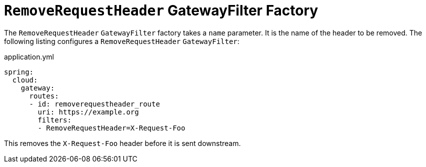 [[removerequestheader-gatewayfilter-factory]]
= `RemoveRequestHeader` GatewayFilter Factory
:page-section-summary-toc: 1

The `RemoveRequestHeader` `GatewayFilter` factory takes a `name` parameter.
It is the name of the header to be removed.
The following listing configures a `RemoveRequestHeader` `GatewayFilter`:

.application.yml
[source,yaml]
----
spring:
  cloud:
    gateway:
      routes:
      - id: removerequestheader_route
        uri: https://example.org
        filters:
        - RemoveRequestHeader=X-Request-Foo
----

This removes the `X-Request-Foo` header before it is sent downstream.

